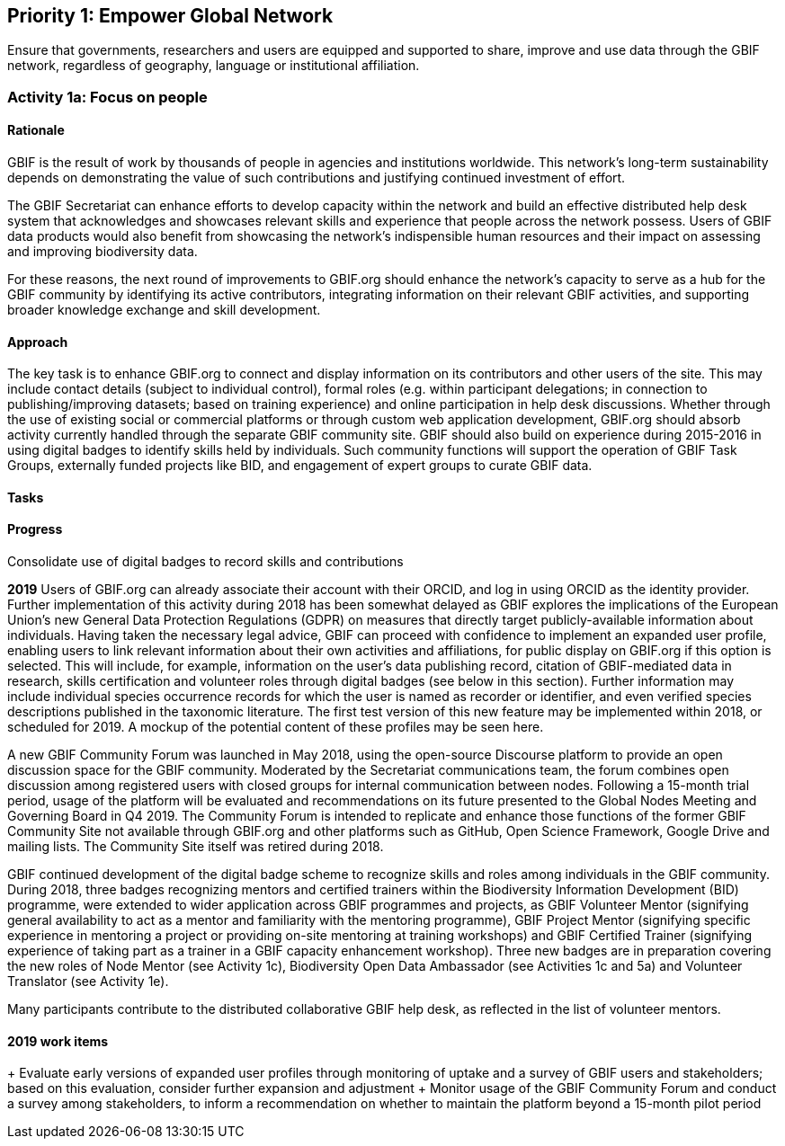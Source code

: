 == Priority 1: Empower Global Network

****
Ensure that governments, researchers and users are equipped and supported to share, improve and use data through the GBIF network, regardless of geography, language or institutional affiliation.
****

=== Activity 1a: Focus on people

==== Rationale

GBIF is the result of work by thousands of people in agencies and institutions worldwide. This network’s long-term sustainability depends on demonstrating the value of such contributions and justifying continued investment of effort.

The GBIF Secretariat can enhance efforts to develop capacity within the network and build an effective distributed help desk system that acknowledges and showcases relevant skills and experience that people across the network possess. Users of GBIF data products would also benefit from showcasing the network’s indispensible human resources and their impact on assessing and improving biodiversity data.

For these reasons, the next round of improvements to GBIF.org should enhance the network’s capacity to serve as a hub for the GBIF community by identifying its active contributors, integrating information on their relevant GBIF activities, and supporting broader knowledge exchange and skill development.

==== Approach

The key task is to enhance GBIF.org to connect and display information on its contributors and other users of the site. This may include contact details (subject to individual control), formal roles (e.g. within participant delegations; in connection to publishing/improving datasets; based on training experience) and online participation in help desk discussions. Whether through the use of existing social or commercial platforms or through custom web application development, GBIF.org should absorb activity currently handled through the separate GBIF community site. GBIF should also build on experience during 2015-2016 in using digital badges to identify skills held by individuals. Such community functions will support the operation of GBIF Task Groups, externally funded projects like BID, and engagement of expert groups to curate GBIF data.

==== Tasks

.Develop mechanisms to support and reflect the skills, expertise and experience of individual and organizational contributions to the GBIF network (including revision of identity management system and integration of ORCID identifiers)

.Consolidate use of digital badges to record skills and contributions

==== Progress

*2019*
Users of GBIF.org can already associate their account with their ORCID, and log in using ORCID as the identity provider. Further implementation of this activity during 2018 has been somewhat delayed as GBIF explores the implications of the European Union’s new General Data Protection Regulations (GDPR) on measures that directly target publicly-available information about individuals. Having taken the necessary legal advice, GBIF can proceed with confidence to implement an expanded user profile, enabling users to link relevant information about their own activities and affiliations, for public display on GBIF.org if this option is selected. This will include, for example, information on the user’s data publishing record, citation of GBIF-mediated data in research, skills certification and volunteer roles through digital badges (see below in this section). Further information may include individual species occurrence records for which the user is named as recorder or identifier, and even verified species descriptions published in the taxonomic literature. The first test version of this new feature may be implemented within 2018, or scheduled for 2019. A mockup of the potential content of these profiles may be seen here.

A new GBIF Community Forum was launched in May 2018, using the open-source Discourse platform to provide an open discussion space for the GBIF community. Moderated by the Secretariat communications team, the forum combines open discussion among registered users with closed groups for internal communication between nodes. Following a 15-month trial period, usage of the platform will be evaluated and recommendations on its future presented to the Global Nodes Meeting and Governing Board in Q4 2019. The Community Forum is intended to replicate and enhance those functions of the former GBIF Community Site not available through GBIF.org and other platforms such as GitHub, Open Science Framework, Google Drive and mailing lists. The Community Site itself was retired during 2018.

GBIF continued development of the digital badge scheme to recognize skills and roles among individuals in the GBIF community. During 2018, three badges recognizing mentors and certified trainers within the Biodiversity Information Development (BID) programme, were extended to wider application across GBIF programmes and projects, as GBIF Volunteer Mentor (signifying general availability to act as a mentor and familiarity with the mentoring programme), GBIF Project Mentor (signifying specific experience in mentoring a project or providing on-site mentoring at training workshops) and GBIF Certified Trainer (signifying experience of taking part as a trainer in a GBIF capacity enhancement workshop). Three new badges are in preparation covering the new roles of Node Mentor (see Activity 1c), Biodiversity Open Data Ambassador (see Activities 1c and 5a) and Volunteer Translator (see Activity 1e).

Many participants contribute to the distributed collaborative GBIF help desk, as reflected in the list of volunteer mentors.

==== 2019 work items

+ Evaluate early versions of expanded user profiles through monitoring of uptake and a survey of GBIF users and stakeholders; based on this evaluation, consider further expansion and adjustment
+ Monitor usage of the GBIF Community Forum and conduct a survey among stakeholders, to inform a recommendation on whether to maintain the platform beyond a 15-month pilot period
